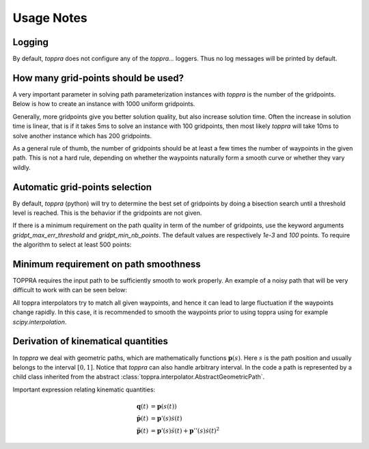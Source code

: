 .. _notes:

Usage Notes
=====================

Logging
-----------------------------

By default, `toppra` does not configure any of the `toppra...`
loggers. Thus no log messages will be printed by default.



How many grid-points should be used?
---------------------------------------

A very important parameter in solving path parameterization instances
with `toppra` is the number of the gridpoints. Below is how to create
an instance with 1000 uniform gridpoints.


.. code-block:: python
  :linenos:

  gridpoints = np.linspace(0, path.duration, 1000)  # 1000 points
  instance = algo.TOPPRA([pc_vel, pc_acc], path, gridpoints=gridpoints)


Generally, more gridpoints give you better solution quality, but also
increase solution time. Often the increase in solution time is linear,
that is if it takes 5ms to solve an instance with 100 gridpoints, then
most likely `toppra` will take 10ms to solve another instance which
has 200 gridpoints.

As a general rule of thumb, the number of gridpoints should be at
least a few times the number of waypoints in the given path. This is
not a hard rule, depending on whether the waypoints naturally form a
smooth curve or whether they vary wildly.

Automatic grid-points selection
---------------------------------------

By default, `toppra` (python) will try to determine the best set of
gridpoints by doing a bisection search until a threshold level is
reached. This is the behavior if the gridpoints are not given.

.. code-block:: python
  :linenos:

  instance = algo.TOPPRA([pc_vel, pc_acc], path)

If there is a minimum requirement on the path quality in term of the
number of gridpoints, use the keyword arguments
`gridpt_max_err_threshold` and `gridpt_min_nb_points`. The default
values are respectively `1e-3` and `100` points. To require the
algorithm to select at least 500 points:

.. code-block:: python
  :linenos:

  instance = algo.TOPPRA([pc_vel, pc_acc], path,
     gridpt_max_err_threshold=1e-3,
     gridpt_min_nb_points=500)


Minimum requirement on path smoothness
-------------------------------------------------

TOPPRA requires the input path to be sufficiently smooth to work
properly. An example of a noisy path that will be very difficult to
work with can be seen below:

.. image:: medias/faq_figure.png

All toppra interpolators try to match all given waypoints, and hence
it can lead to large fluctuation if the waypoints change rapidly. In
this case, it is recommended to smooth the waypoints prior to using
toppra using for example `scipy.interpolation`.


.. _derivationKinematics:

Derivation of kinematical quantities
------------------------------------

In `toppra` we deal with geometric paths, which are mathematically
functions :math:`\mathbf p(s)`. Here :math:`s` is the path position
and usually belongs to the interval :math:`[0, 1]`. Notice that
`toppra` can also handle arbitrary interval. In the code a path is
represented by a child class inherited from the abstract
:class:`toppra.interpolator.AbstractGeometricPath`.


Important expression relating kinematic quantities:

.. math::
   \mathbf q(t) &= \mathbf p(s(t)) \\
   \dot{\mathbf p}(t) &= \mathbf p'(s) \dot s(t) \\
   \ddot{\mathbf p}(t) &= \mathbf p'(s) \ddot s(t) + \mathbf p''(s) \dot s(t)^2


